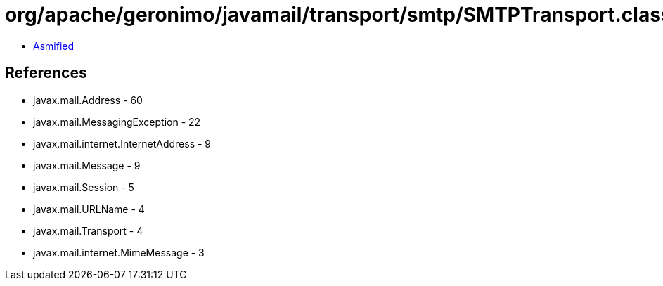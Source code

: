 = org/apache/geronimo/javamail/transport/smtp/SMTPTransport.class

 - link:SMTPTransport-asmified.java[Asmified]

== References

 - javax.mail.Address - 60
 - javax.mail.MessagingException - 22
 - javax.mail.internet.InternetAddress - 9
 - javax.mail.Message - 9
 - javax.mail.Session - 5
 - javax.mail.URLName - 4
 - javax.mail.Transport - 4
 - javax.mail.internet.MimeMessage - 3
